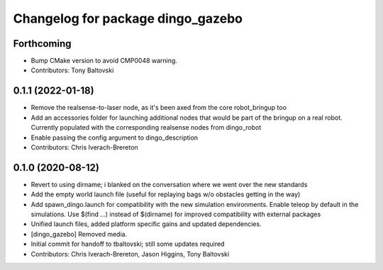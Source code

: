 ^^^^^^^^^^^^^^^^^^^^^^^^^^^^^^^^^^
Changelog for package dingo_gazebo
^^^^^^^^^^^^^^^^^^^^^^^^^^^^^^^^^^

Forthcoming
-----------
* Bump CMake version to avoid CMP0048 warning.
* Contributors: Tony Baltovski

0.1.1 (2022-01-18)
------------------
* Remove the realsense-to-laser node, as it's been axed from the core robot_bringup too
* Add an accessories folder for launching additional nodes that would be part of the bringup on a real robot.  Currently populated with the corresponding realsense nodes from dingo_robot
* Enable passing the config argument to dingo_description
* Contributors: Chris Iverach-Brereton

0.1.0 (2020-08-12)
------------------
* Revert to using dirname; i blanked on the conversation where we went over the new standards
* Add the empty world launch file (useful for replaying bags w/o obstacles getting in the way)
* Add spawn_dingo.launch for compatibility with the new simulation environments. Enable teleop by default in the simulations. Use $(find ...) instead of $(dirname) for improved compatibility with external packages
* Unified launch files, added platform specific gains and updated dependencies.
* [dingo_gazebo] Removed media.
* Initial commit for handoff to tbaltovski; still some updates required
* Contributors: Chris Iverach-Brereton, Jason Higgins, Tony Baltovski
